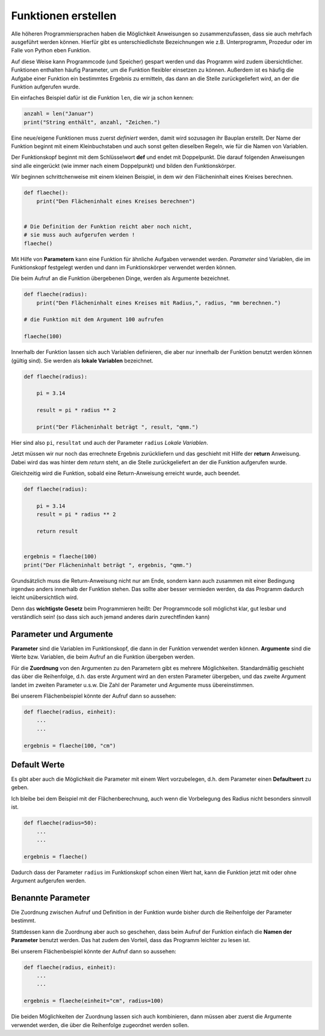 ﻿
.. index:: Funktion, Prozedure, Unterprogramm, def, Parameter, Argumente

####################
Funktionen erstellen
####################


Alle höheren Programmiersprachen haben die Möglichkeit Anweisungen so
zusammenzufassen, dass sie auch mehrfach ausgeführt werden können.
Hierfür gibt es unterschiedlichste Bezeichnungen wie z.B. Unterprogramm,
Prozedur oder im Falle von Python eben Funktion.

Auf diese Weise kann Programmcode (und Speicher) gespart werden
und das Programm wird zudem übersichtlicher.
Funktionen enthalten häufig Parameter, um die Funktion
flexibler einsetzen zu können.
Außerdem ist es häufig die Aufgabe einer Funktion ein bestimmtes 
Ergebnis zu ermitteln, das dann an die Stelle zurückgeliefert wird,
an der die Funktion aufgerufen wurde.

Ein einfaches Beispiel dafür ist die Funktion ``len``, die wir ja schon kennen:

.. code:: python

    anzahl = len("Januar")
    print("String enthält", anzahl, "Zeichen.")



Eine neue/eigene Funktionen muss zuerst `definiert` werden,
damit wird sozusagen ihr Bauplan erstellt. Der Name der Funktion beginnt mit einem Kleinbuchstaben und auch sonst
gelten dieselben Regeln, wie für die Namen von Variablen.

Der Funktionskopf beginnt mit dem Schlüsselwort **def** und endet mit Doppelpunkt.
Die darauf folgenden Anweisungen sind alle eingerückt (wie immer nach einem
Doppelpunkt) und bilden den Funktionskörper.

Wir beginnen schrittchenweise mit einem kleinen Beispiel, in dem wir den Flächeninhalt eines Kreises berechnen.

.. code:: python

    def flaeche():
        print("Den Flächeninhalt eines Kreises berechnen")


    # Die Definition der Funktion reicht aber noch nicht,
    # sie muss auch aufgerufen werden !
    flaeche()


Mit Hilfe von **Parametern**  kann eine Funktion für ähnliche Aufgaben
verwendet werden. `Parameter` sind Variablen, die im Funktionskopf festgelegt
werden und dann im Funktionskörper verwendet werden können.

Die beim Aufruf an die Funktion übergebenen Dinge, werden als Argumente bezeichnet.

.. code:: python

    def flaeche(radius):
        print("Den Flächeninhalt eines Kreises mit Radius,", radius, "mm berechnen.")

    # die Funktion mit dem Argument 100 aufrufen

    flaeche(100)


Innerhalb der Funktion lassen sich auch Variablen definieren,
die aber nur innerhalb der Funktion benutzt werden können
(gültig sind). Sie werden als **lokale Variablen** bezeichnet.

.. code:: python

    def flaeche(radius):
		
        pi = 3.14

        result = pi * radius ** 2 

        print("Der Flächeninhalt beträgt ", result, "qmm.")


Hier sind also ``pi``, ``resultat`` und auch der Parameter ``radius`` `Lokale Variablen`.


Jetzt müssen wir nur noch das errechnete Ergebnis zurückliefern und das 
geschieht mit Hilfe der **return** Anweisung.
Dabei wird das was hinter dem `return` steht, an die Stelle zurückgeliefert
an der die Funktion aufgerufen wurde.

Gleichzeitig wird die Funktion, sobald eine Return-Anweisung erreicht wurde,
auch beendet.

.. code:: python

    def flaeche(radius):

        pi = 3.14
        result = pi * radius ** 2 

        return result


    ergebnis = flaeche(100)
    print("Der Flächeninhalt beträgt ", ergebnis, "qmm.")


Grundsätzlich muss die Return-Anweisung nicht nur am Ende, sondern kann
auch zusammen mit einer Bedingung irgendwo anders innerhalb der Funktion stehen. 
Das sollte aber besser vermieden werden, da das Programm dadurch leicht unübersichtlich wird.

Denn das **wichtigste Gesetz** beim Programmieren heißt:
Der Programmcode soll möglichst klar, gut lesbar
und verständlich sein! 
(so dass sich auch jemand anderes darin zurechtfinden kann)


Parameter und Argumente
-----------------------

**Parameter** sind die Variablen im Funktionskopf, die dann in der Funktion verwendet
werden können. **Argumente** sind die Werte bzw. Variablen, die beim Aufruf
an die Funktion übergeben werden.

Für die **Zuordnung** von den Argumenten zu den Parametern gibt es mehrere Möglichkeiten.
Standardmäßig geschieht das über die Reihenfolge, d.h. das erste Argument
wird an den ersten Parameter übergeben, und das zweite Argument landet im
zweiten Parameter u.s.w.
Die Zahl der Parameter und Argumente muss übereinstimmen.

Bei unserem Flächenbeispiel könnte der Aufruf dann so aussehen:

.. code:: python

    def flaeche(radius, einheit):
        ...
        ...

    ergebnis = flaeche(100, "cm")


Default Werte
-------------

Es gibt aber auch die Möglichkeit die Parameter mit einem Wert vorzubelegen,
d.h. dem Parameter einen **Defaultwert** zu geben.

Ich bleibe bei dem Beispiel mit der Flächenberechnung, auch wenn die Vorbelegung
des Radius nicht besonders sinnvoll ist.

.. code:: python

    def flaeche(radius=50):
        ...
        ...

    ergebnis = flaeche()

Dadurch dass der Parameter ``radius`` im Funktionskopf schon einen Wert hat,
kann die Funktion jetzt mit oder ohne Argument aufgerufen werden.

Benannte Parameter
------------------

Die Zuordnung zwischen Aufruf und Definition in der Funktion
wurde bisher durch die Reihenfolge der Parameter bestimmt.

Stattdessen kann die Zuordnung aber auch so geschehen, dass beim Aufruf der
Funktion einfach die **Namen der Parameter** benutzt werden.
Das hat zudem den Vorteil, dass das Programm leichter zu lesen ist.

Bei unserem Flächenbeispiel könnte der Aufruf dann so aussehen:

.. code:: python

    def flaeche(radius, einheit):
        ...
        ...

    ergebnis = flaeche(einheit="cm", radius=100)


Die beiden Möglichkeiten der Zuordnung lassen sich auch kombinieren, dann müssen aber zuerst
die Argumente verwendet werden, die über die Reihenfolge zugeordnet werden sollen.
